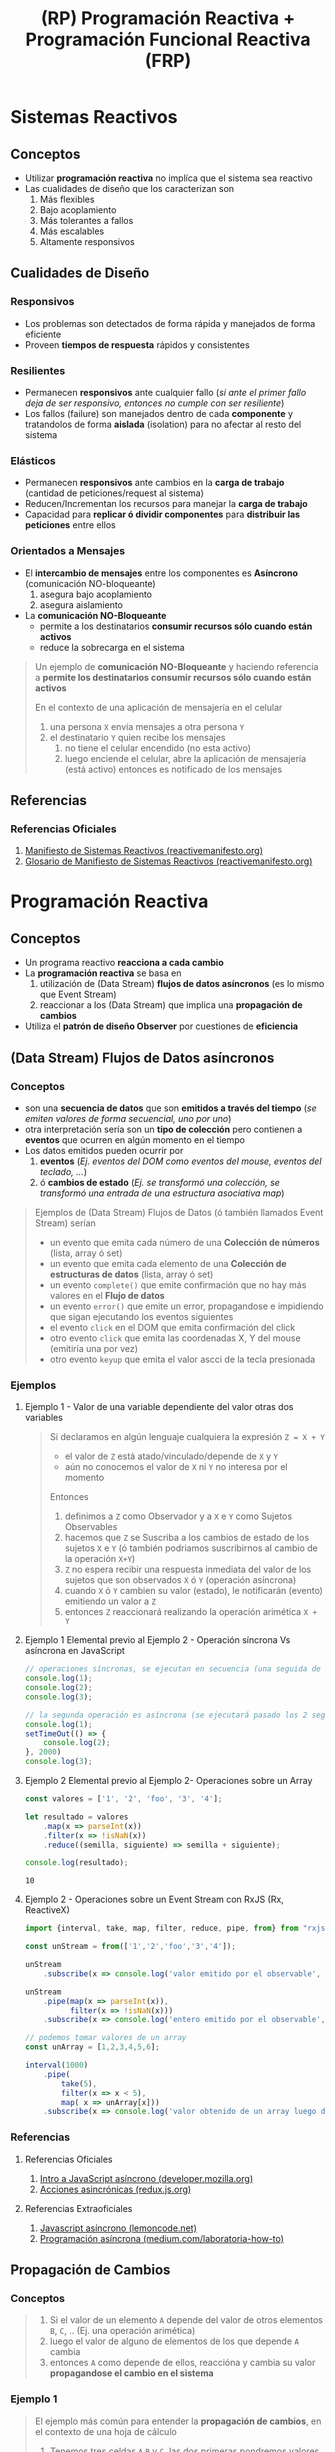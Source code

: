 #+TITLE: (RP) Programación Reactiva + Programación Funcional Reactiva (FRP)
* Sistemas Reactivos
** Conceptos
   - Utilizar *programación reactiva* no implíca que el sistema sea reactivo
   - Las cualidades de diseño que los caracterizan son
     1) Más flexibles
     2) Bajo acoplamiento
     3) Más tolerantes a fallos
     4) Más escalables
     5) Altamente responsivos
** Cualidades de Diseño
*** Responsivos
    - Los problemas son detectados de forma rápida y manejados de forma eficiente
    - Proveen *tiempos de respuesta* rápidos y consistentes
*** Resilientes
    - Permanecen *responsivos* ante cualquier fallo (/si ante el primer fallo deja de ser responsivo, entonces no cumple con ser resiliente/)
    - Los fallos (failure) son manejados dentro de cada *componente* y tratandolos de forma *aislada* (isolation) para no afectar al resto del sistema
*** Elásticos
    - Permanecen *responsivos* ante cambios en la *carga de trabajo* (cantidad de peticiones/request al sistema)
    - Reducen/Incrementan los recursos para manejar la *carga de trabajo*
    - Capacidad para *replicar ó dividir componentes* para *distribuir las peticiones* entre ellos
*** Orientados a Mensajes
    - El *intercambio de mensajes* entre los componentes es *Asíncrono* (comunicación NO-bloqueante)
      1) asegura bajo acoplamiento
      2) asegura aislamiento
    - La *comunicación NO-Bloqueante*
      - permite a los destinatarios *consumir recursos sólo cuando están activos*
      - reduce la sobrecarga en el sistema

    #+BEGIN_QUOTE
    Un ejemplo de *comunicación NO-Bloqueante* y
    haciendo referencia a *permite los destinatarios consumir recursos sólo cuando están activos*

    En el contexto de  una aplicación de mensajería en el celular
    1) una persona ~X~ envía mensajes a otra persona ~Y~
    2) el destinatario ~Y~ quien recibe los mensajes
       1) no tiene el celular encendido (no esta activo)
       2) luego enciende el celular, abre la aplicación de mensajería (está activo) entonces es notificado de los mensajes
    #+END_QUOTE
** Referencias
*** Referencias Oficiales
    1. [[https://www.reactivemanifesto.org/es][Manifiesto de Sistemas Reactivos (reactivemanifesto.org)]]
    2. [[https://www.reactivemanifesto.org/glossary#Failure][Glosario de Manifiesto de Sistemas Reactivos (reactivemanifesto.org)]]
* Programación Reactiva
** Conceptos
   - Un programa reactivo *reacciona a cada cambio*
   - La *programación reactiva* se basa en
     1) utilización de (Data Stream) *flujos de datos asíncronos* (es lo mismo que Event Stream)
     2) reaccionar a los (Data Stream) que implica una *propagación de cambios*
   - Utiliza el *patrón de diseño Observer* por cuestiones de *eficiencia*
** (Data Stream) Flujos de Datos asíncronos
*** Conceptos
   - son una *secuencia de datos* que son *emitidos a través del tiempo* (/se emiten valores de forma secuencial, uno por uno/)
   - otra interpretación sería son un *tipo de colección* pero contienen a *eventos* que ocurren en algún momento en el tiempo
   - Los datos emitidos pueden ocurrir por
     1) *eventos* (/Ej. eventos del DOM como eventos del mouse, eventos del teclado, .../)
     2) ó *cambios de estado* (/Ej. se transformó una colección, se transformó una entrada de una estructura asociativa map/)

   #+BEGIN_QUOTE
    Ejemplos de (Data Stream) Flujos de Datos (ó también llamados Event Stream) serían
    - un evento que emita cada número de una *Colección de números* (lista, array ó set)
    - un evento que emita cada elemento de una *Colección de estructuras de datos* (lista, array ó set)
    - un evento ~complete()~ que emite confirmación que no hay más valores en el *Flujo de datos*
    - un evento ~error()~ que emite un error, propagandose e impidiendo que sigan ejecutando los eventos siguientes
    - el evento ~click~ en el DOM que emita confirmación del click
    - otro evento ~click~ que emita las coordenadas X, Y del mouse (emitiría una por vez)
    - otro evento ~keyup~ que emita el valor ascci de la tecla presionada
   #+END_QUOTE
*** Ejemplos
**** Ejemplo 1 - Valor de una variable dependiente del valor otras dos variables
     #+BEGIN_QUOTE
     Si declaramos en algún lenguaje cualquiera la expresión ~Z = X + Y~
     - el valor de ~Z~ está atado/vinculado/depende de ~X~ y ~Y~
     - aún no conocemos el valor de ~X~ ni ~Y~ no interesa por el momento

     Entonces
     1) definimos a ~Z~ como Observador y a ~X~ e ~Y~ como Sujetos Observables
     2) hacemos que ~Z~ se Suscriba a los cambios de estado de los sujetos ~X~ e ~Y~ (ó también podriamos suscribirnos al cambio de la operación ~X+Y~)
     3) ~Z~ no espera recibir una respuesta inmediata del valor de los sujetos que son observados ~X~ ó ~Y~ (operación asíncrona)
     4) cuando ~X~ ó ~Y~ cambien su valor (estado), le notificarán (evento) emitiendo un valor a ~Z~
     5) entonces ~Z~ reaccionará realizando la operación arimética ~X + Y~
     #+END_QUOTE
**** Ejemplo 1 Elemental previo al Ejemplo 2 - Operación síncrona Vs asíncrona en JavaScript
     #+BEGIN_SRC javascript
       // operaciones síncronas, se ejecutan en secuencia (una seguida de la otra, ...)
       console.log(1);
       console.log(2);
       console.log(3);

       // la segunda operación es asíncrona (se ejecutará pasado los 2 segundos)
       console.log(1);
       setTimeOut(() => {
           console.log(2);
       }, 2000)
       console.log(3);
     #+END_SRC
**** Ejemplo 2 Elemental previo al Ejemplo 2- Operaciones sobre un Array
     #+BEGIN_SRC js :results output
       const valores = ['1', '2', 'foo', '3', '4'];

       let resultado = valores
           .map(x => parseInt(x))
           .filter(x => !isNaN(x))
           .reduce((semilla, siguiente) => semilla + siguiente);

       console.log(resultado);
     #+END_SRC

     #+RESULTS:
     : 10
**** Ejemplo 2 - Operaciones sobre un Event Stream con RxJS (Rx, ReactiveX)
     #+BEGIN_SRC javascript
       import {interval, take, map, filter, reduce, pipe, from} from "rxjs"

       const unStream = from(['1','2','foo','3','4']);

       unStream
           .subscribe(x => console.log('valor emitido por el observable', x));

       unStream
           .pipe(map(x => parseInt(x)),
                 filter(x => !isNaN(x)))
           .subscribe(x => console.log('entero emitido por el observable', x));

       // podemos tomar valores de un array
       const unArray = [1,2,3,4,5,6];

       interval(1000)
           .pipe(
               take(5),
               filter(x => x < 5),
               map( x => unArray[x]))
           .subscribe(x => console.log('valor obtenido de un array luego de un segundo', x));
     #+END_SRC
*** Referencias
**** Referencias Oficiales
     1. [[https://developer.mozilla.org/es/docs/Learn/JavaScript/Asynchronous/Introducing][Intro a JavaScript asíncrono (developer.mozilla.org)]]
     2. [[https://es.redux.js.org/docs/avanzado/acciones-asincronas.html][Acciones asincrónicas (redux.js.org)]]
**** Referencias Extraoficiales
     1. [[https://lemoncode.net/lemoncode-blog/2018/1/29/javascript-asincrono][Javascript asíncrono (lemoncode.net)]]
     2. [[https://medium.com/laboratoria-how-to/programacion-asincrona-cea3bad7c3c6][Programación asíncrona (medium.com/laboratoria-how-to)]]
** Propagación de Cambios
*** Conceptos
    #+BEGIN_QUOTE
    1) Si el valor de un elemento ~A~ depende del valor de otros elementos ~B~, ~C~, .. (Ej. una operación arimética)
    2) luego el valor de alguno de elementos de los que depende ~A~ cambia
    3) entonces ~A~ como depende de ellos, reaccióna y cambia su valor *propagandose el cambio en el sistema*
    #+END_QUOTE
*** Ejemplo 1
    #+BEGIN_QUOTE
    El ejemplo más común para entender la *propagación de cambios*, en el contexto de una hoja de cálculo
    1) Tenemos tres celdas ~A~ ~B~ y ~C~, las dos primeras pondremos valores numéricos
    2) La celda ~C~ tiene el resultado de sumar las celdas ~A~ y ~B~
    3) Cuando alguna de las celdas ~A~ ó ~B~ cambie su valor, entonces
       1) la celda ~C~ *reacciona* y cambia su valor
       2) *propagandose los cambios* en el sistema

    Aplicado al *paradigma funcional* podemos separar la lógica anterior en
    - funciones puras (la que tiene la operación arimética)
    - funciones impuras (la que realiza operaciones side-effect, Ej. cambiar el estado del sistema para que aparezca el resultado de la operación arimética)
    #+END_QUOTE
*** Ejemplo 2
    #+BEGIN_SRC javascript
      // la siguiente implementación NO es reactiva
      let a = 1;
      let b = 5;
      let c = a + b;
      a = 5;

      // si la implementación fuera reactiva
      // - el resultado sería a (5) + b (5) = 10
      // - "c" dependería de la relación entre "a" y "b",
      // cualquier cambio en alguno (a ó b) se reflejaría en "c" (éste reaccionaria al cambio y se propagarían los cambios en el sistema)
      console.log(c);
    #+END_SRC
** Relación con el Patrón Observer
*** Sujeto Observable (ó productor de streams y Notificador)
    - genera el (data stream) *flujo de datos*
      (/Ej. una colección de números, una colección de estructuras de datos, un evento del DOM como el click, ../)
    - tienen un comportamiento *lazy*, NO comienzan a *emitir valores* hasta que nos suscribamos
    - emiten valores (del data stream) de forma secuencial "uno por uno"
      (/Ej. cada elemento de una colección, cada valor uno por uno de un evento como las coordenadas X e Y del cursor del mouse, .../)
    - sólo notifica a quienes que se suscriban
*** Observadores/Suscriptores (ó consumidor de streams)
    - se *suscribe* (operación) al *Observable* para recibir el (data stream) de *forma asíncrona*
      - NO pretende recibir el (data stream) flujo de datos de forma inmediata
      - pretende recibir cada valor del (stream) flujo de datos cuando esté disponible y se lo notifique el Sujeto Observable al que se suscribió
    - cuando recibe un valor del (data stream) *reacciona* con una *secuencia de eventos*
*** Operación Update (actualizar)
    - se ejecuta cuando el *Sujeto Observable* emite un nuevo valor
    - actualiza el *estado interno* del *Observador*
    - se llama como ~next()~ en la implementación de *ReactiveX*
*** Operación Complete (implementación de ReactiveX)
    - se ejecuta cuando el *Sujeto Observable* no tiene más datos disponibles
*** Operación Error (implementación de ReactiveX)
    - se ejecuta cuando se produce un error en el *Sujeto Observable*
** Relación con la Programación Dirigida por Eventos
*** Conceptos
   - Un *evento* puede ser usado como *entrada* (input) de otro *evento*
     (/útil para el paradigma funcional y aplicar composición de funciones/)
   - Un *evento* es una *lista de ocurrencias ordenadas* y *emiten un valor*
     (/Ej. hizo click, hizo otro click, movió el cursor, movió de nuevo el cursor/)
   - Capturamos los eventos de forma *Asíncrona*
     - NO pretendemos recibir la notificación del evento en el momento
     - pretendemos recibir la notificación del evento cuando ocurra
*** Sujeto Observable (Generador de streams y Notificador)
   - es el *evento* de interés, el que se quiere observar
     (/Ej. el click, el movimiento del mouse, el presionar una tecla, .../)
   - notifica sus ocurrencias sólo los *observadores* que se suscriban a él
     (/una ocurrencia es cada vez que ocurre algo, en este caso ese algo es el evento/)

   #+BEGIN_QUOTE
   Algunos ejemplos de eventos observables
   - observar el evento click en un botón
   - observar el evento de presionar una tecla
   - observar el evento de mover el cursor del mouse
   #+END_QUOTE
*** Observers/Suscriptores (Consumidores de streams)
   - son acciones que definimos (Ej. una operación arimética, incrementar un valor, ...)
   - suelen generar *side-effects* (Ej. modificar del DOM un elemento UI)

   #+BEGIN_QUOTE
   Por ejemplo "modificar del DOM un elemento UI" (side-effects), cambiá el valor de un elemento UI por
   - el resultado de una operación arimética entre dos variables
   - el resultado de incrementar en 1 el valor de una variable
   #+END_QUOTE
*** Operación Suscribirse (listen)
   - es sobre un *evento* (Ej. click, keyup, ...)
   - es la acción de *escuchar* (listen) cuando un *evento* emite un valor
   - es necesaria para que el Observador sea notificado

   #+BEGIN_QUOTE
   Algunos ejemplos de suscripción
   - nos *suscribimos* al evento "Click" (sujeto observable)
   - nos *suscribimos* al evento "presionar una tecla" (sujeto observable)
   - nos *suscribimos* al evento "mover el cursor del mouse" (sujeto observable)
   #+END_QUOTE
*** Referencias
**** Referencias Extraoficiales
     1. [[https://medium.com/laboratoria-how-to/eventos-en-js-2436ddeadb14][Eventos en JS (medium.com/laboratoria-how-to)]]
** Relación con el Comportamiento y Estado
*** Conceptos
    - El *Comportamiento* se representa con *estados*
    - Capturamos el *retorno de valores* de *forma asincrónica* (definiendo alguna operación con side-effects)
*** Sujeto Observable
    - es el *comportamiento* de interés
*** Observers
    - son las operaciones definidas (generan side-effects)
*** Operación Suscribirse (listen)
    - es sobre el *comportamiento*
*** Ejemplos
    #+BEGIN_QUOTE
    Un comportamiento podría ser
    1. nos suscribimos a observar el *estado global de la aplicación* (cuando ésta cambia)
    2. cuando *cambia de estado* nos devuelve su *nuevo estado* (nos notifica sólo cuando ocurre, operación asíncrona)
    3. entonces *reaccionamos* ejecutando alguna operación con *side-effects*

    Otros ejemplos de comportamientos los podríamos crear sobre
    - entradas del usuario en un campo de texto
    - estructuras de datos
    #+END_QUOTE
** Referencias
*** Referencias Extraoficiales
    1. [[https://osmancea.medium.com/programaci%C3%B3n-reactiva-con-rxjs-bebc9432485f][RxJS de cero a experto (osmancea.medium.com)]]
    2. [[https://www.enmilocalfunciona.io/programacion-reactiva-con-rxjs/][Programación reactiva con rxjs (enmilocalfunciona.io)]]
    3. [[https://temperies.com/2022/08/16/programacion-reactiva/][Programación reactiva (temperies.com)]]
    4. [[https://emanuelpeg.blogspot.com/2021/09/programacion-reactiva.html][Programación reactiva (emanuelpeg.blogspot.com)]]
    5. [[https://softwarecrafters.io/javascript/introduccion-programacion-reactiva-rxjs][Intro programación reactiva con rxjs (softwarecrafters.io)]]
    6. [[http://ferestrepoca.github.io/paradigmas-de-programacion/reactive/reactive_teoria/index.html][Que es la programación reactiva (ferestrepoca.github.io)]]
* TODO (RP) Programación Reactiva Vs Programación Proactiva
** TODO Ejemplos
*** Ejemplo 1 - Programación Proactiva
    #+BEGIN_SRC javascript
    // Solución proactiva haría algo similar a lo siguiente
    let lampara: Lampara = new Lampara()
    let switchLampara: SwitchLampara = new SwitchLampara(lampara)
    switchLampara.presionar() // la lámpara depende de otra entidad que haga lampara.encender() para que ésta se encienda
    #+END_SRC

    #+BEGIN_SRC javascript
      class Lampara{
          encendida: boolean;

          constructor(){
              this.encendida = false;
          }

          public estaEncendida(){
              return this.encendida;
          }

          public encender(){
              this.encendida = true;
              console.log('lampara encendida');

          }
          public apagar(){
              this.encendida = false;
              console.log('lampara apagada');
          }
      }

      class SwitchLampara{
          lampara?: Lampara;

          constructor(_lampara: Lampara){
              lampara = _lampara;
          }

          public presionar(){
              console.log('presioné el switch');

              if(lampara.estaEncendida())
                  lampara.apagar()
              else
                  lampara.encender();
          }
      }

      let lampara: Lampara = new Lampara();
      let switchNuevo:SwitchLampara = new SwitchLampara(lampara);
      switchNuevo.presionar()
    #+END_SRC
** Referencias
*** Referencias Extraoficiales
    1. [[https://blog.danlew.net/2017/07/27/an-introduction-to-functional-reactive-programming/][An intro to functional reactive programming (blog.danlew.net)]]
    2. [[https://medium.com/leantaas-engineering/reactive-vs-proactive-programming-with-rxjs-a1a7c126ebbd][Reactive Vs Proactive Programming with RxJS (medium.com/leantaas-engenieering)]]
* TODO (FRP) Programación Funcional Reactiva
** Conceptos
  - La (FRP) *Programación Funcional Reactiva* es una combinación entre
    1) la (FP) Programación Funcional pura
    2) la (RP) Programación Reactiva
  - Es común en aplicaciones web que interactúan con el usuario porque
    1) si utilizamos un modelo con (FP) Programación Funcional Pura necesitamos algunas operaciones con *side-effects* (funciones impuras)
    2) necesitamos operaciones con *side-effects* que modifiquen *elementos UI* del *DOM* (documento html)

  #+BEGIN_QUOTE
  Es útil en aplicaciones web modernas que tiene un alto nivel de interacción con
  *ocurrencias de eventos UI* (UI Event) relacionados con *ocurrencias de eventos de datos* (Data Event ó Data Stream)

  Un ejemplo es cuando hacemos click a *Like* a la aplicación de Facebook
  #+END_QUOTE
** TODO Ejemplos
   #+BEGIN_COMMENT
   faltaría definir ejemplos
   #+END_COMMENT
** Referencias
*** Referencias Oficiales
    1. [[https://cljdoc.org/d/frp/frp/0.1.3/doc/the-introduction-to-functional-reactive-programming-you-ve-been-missing][The introduction to Functional Reactive Programming (cljdoc.org)]]
*** Referencias Extraoficiales
    1. [[https://blog.danlew.net/2017/07/27/an-introduction-to-functional-reactive-programming/][An introduction to functional reactive programming (blog.danlew.net)]]
    2. [[https://medium.com/android-news/how-to-wrap-your-imperative-brain-around-functional-reactive-programming-in-rxjava-91ac89a4eccf][Functional reactive programming in RxJava (medium.com/android-news)]]
* (RP) Programación Reactiva Vs (FRP) Programación Funcional Reactiva
  #+BEGIN_QUOTE
  La diferencia con la (RP) *Programación Reactiva*
  con la (FRP) es que *reacciona ante los Streams* con *funciones puras*
  (/una función pura no produce side-effect, sólo depende de sus parámetros de entrada y no del factores externos como un estado global/)

  En (Rx) ReactiveX las *funciones puras* se denominan *operadores*,
  estos se aplican sobre un *sujeto observable* y devuelven otro *sujeto observable*
  #+END_QUOTE
* Reactive Extensions (Rx, ReactiveX)
** Conceptos
   - es una implementación de la *programación reactiva* por alguna biblioteca en algún lenguaje de programación
   - es una combinación entre
     - el patrón observer
     - el patrón iterator
     - la programación funcional reactiva
** Patrón Observer
*** Operaciones de un Sujeto Observable (Observado)
    1) aceptar las *subscripciones* que reciban (/de los observers/)
*** Operaciones de un Observador/Suscriptor
    1) *Reaccionar* al siguiente valor del *flujo de datos* (data stream) con la operación ~next~
    2) *Reaccionar* cuando el *flujo de datos* informe que se ha completado con la operación ~complete~
    3) *Reaccionar* cuando hay un error en el *flujo de datos* con la operación ~error~
** Operadores
*** Conceptos
    - Son *funciones puras* que transforman (Data Stream ó Event Stream) *flujos de datos* (/devuelven un nuevo data stream no modifican el original/)
    - Algunos operadores transforman un objeto ó una colección en un (Data Stream ó Event Stream) para manipularlos con el resto de los operadores
*** Tipos de Operadores
    |---------------+------------------------------------------------------------------------------------------------------|
    | Operador RxJS | Descripción                                                                                          |
    |---------------+------------------------------------------------------------------------------------------------------|
    | of            | transforma un objeto en un sujeto observable                                                         |
    | merge         | agrupa varios objetos y los convierte en un sujeto observable                                        |
    | range         | crea un sujeto observable que emite números enteros entre un rango de valores                        |
    | from          | transforma una colección de objetos (ó estructuras de datos) en un sujeto observable                 |
    | interval      | crea un sujeto observable que emite valores cada cierto intervalo de tiempo                          |
    |---------------+------------------------------------------------------------------------------------------------------|
    | filter        | filtra los valores que emitirá el sujeto observable (sólo los que cumplan la condición de predicado) |
    | map           | transforma los elementos emeitidos por el sujeto observable, aplicando una función a cada elemento   |
    |---------------+------------------------------------------------------------------------------------------------------|
    | pipe          | para encadenar varios operadores RxJs                                                                |
    |---------------+------------------------------------------------------------------------------------------------------|
*** Ejemplos en RxJS
    #+BEGIN_SRC javascript
      import {Usuario} from "./model/usuario"
      import {of, range, interval, merge, take, filter, from} from "rxjs"

      // suponiendo que tenemos la clase Usuario que importamos del archivo ./model/usuario.js
      let usuario1 = new Usuario();
      usuario1.idUsuario = 1
      usuario1.nombre = "Jean Luc"
      usuario1.velocidad = 100

      let usuario2 = new Usuario();
      usuario2.idUsuario = 2
      usuario2.nombre = "William"
      usuario2.velocidad = 200

      let obs1 = of(usuario1)
      let obs2 = of(usuario2)

      // merge es un operador de combinación
      const listadoPersonajesObservados = merge(obs1, obs2).subscribe(x => console.log('datos del personaje ', x));

      // operador range: crea un Sujeto Observable que emite un números enteros entre un rango de valores
      const televidenteObservador = range(1,5).subscribe(x => console.log('número de la loteria:', x));

      // operador from: convierte una colección objetos ó una colección de estructuras de datos en un Sujeto Observable
      const listadoEntrevistadosObservable = from([usuario1, usuario2]);
      const entrevistadorObservador = listadoEntrevistadosObservable.subscribe(x => console.log('entrevisté a ', x));

      const listadoNumerosDeLaSuerteObservable = from([10,20,39]);
      const estudianteObservador = listadoNumerosDeLaSuerteObservable.subscribe(x => console.log('memorizando numero de la suerte ', x));

      // operador interval: Crea un observable que emite valores cada cierto intervalo de tiempo (en este caso cada 1 segundo)
      const observador5 = interval(1000).subscribe(x => console.log(x));

      // pipe: cada vez que usaremos otro operador aparte del from
      // operador filter: sólo emitirá los valores que cumplen la condición del predicado
      const suscripcionPersonajesMasRapidos = listadoPersonajesObservables
            .pipe(filter(usuario => usuario.velocidad > 500))
            .subscribe(usuario => console.log('un personaje veloz es ', usuario.nombre));

      const suscripcionPersonajesMasLentos = listadoPersonajesObservables
            .pipe(filter(usuario => usuario.velocidad < 500));
            .pipe(take(1))
          .subscribe(usuario => console.log('un personaje lento es ', usuario.nombre));

      const suscripcionPersonajesEvolucionados = listadoPersonajesObservables
            .pipe(map(usuario => usuario.velocidad * 2))
            .subscribe(dobleDeVelocidad => console.log('Velocidad doble: ', dobleDeVelocidad));
    #+END_SRC
** Referencias
*** Referencias Oficiales
    1. [[https://reactivex.io/intro.html][ReactiveX (reactivex.io)]]
    2. [[https://reactivex.io/documentation/operators.html][Operators (reactivex.io)]]
*** Referencias Extraoficiales
    1. [[https://thatcsharpguy.com/post/reactiva][La programación reactiva (thatcsharpguy.com)]]
